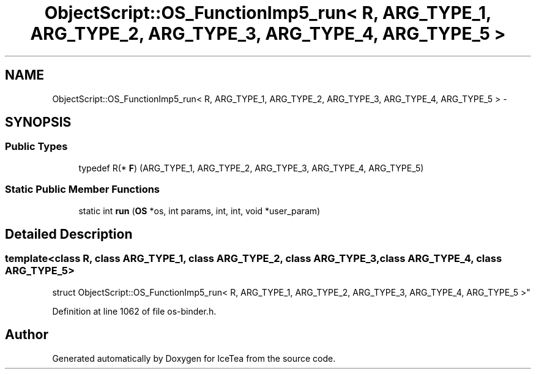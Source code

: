 .TH "ObjectScript::OS_FunctionImp5_run< R, ARG_TYPE_1, ARG_TYPE_2, ARG_TYPE_3, ARG_TYPE_4, ARG_TYPE_5 >" 3 "Sat Mar 26 2016" "IceTea" \" -*- nroff -*-
.ad l
.nh
.SH NAME
ObjectScript::OS_FunctionImp5_run< R, ARG_TYPE_1, ARG_TYPE_2, ARG_TYPE_3, ARG_TYPE_4, ARG_TYPE_5 > \- 
.SH SYNOPSIS
.br
.PP
.SS "Public Types"

.in +1c
.ti -1c
.RI "typedef R(* \fBF\fP) (ARG_TYPE_1, ARG_TYPE_2, ARG_TYPE_3, ARG_TYPE_4, ARG_TYPE_5)"
.br
.in -1c
.SS "Static Public Member Functions"

.in +1c
.ti -1c
.RI "static int \fBrun\fP (\fBOS\fP *os, int params, int, int, void *user_param)"
.br
.in -1c
.SH "Detailed Description"
.PP 

.SS "template<class R, class ARG_TYPE_1, class ARG_TYPE_2, class ARG_TYPE_3, class ARG_TYPE_4, class ARG_TYPE_5>
.br
struct ObjectScript::OS_FunctionImp5_run< R, ARG_TYPE_1, ARG_TYPE_2, ARG_TYPE_3, ARG_TYPE_4, ARG_TYPE_5 >"

.PP
Definition at line 1062 of file os\-binder\&.h\&.

.SH "Author"
.PP 
Generated automatically by Doxygen for IceTea from the source code\&.
